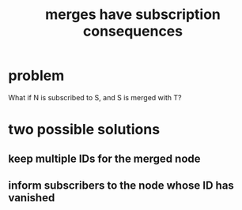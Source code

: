 :PROPERTIES:
:ID:       99ae154c-5dfc-4a95-9bdf-af09159c6da4
:END:
#+title: merges have subscription consequences
* problem
  What if N is subscribed to S, and S is merged with T?
* two possible solutions
** keep multiple IDs for the merged node
** inform subscribers to the node whose ID has vanished
